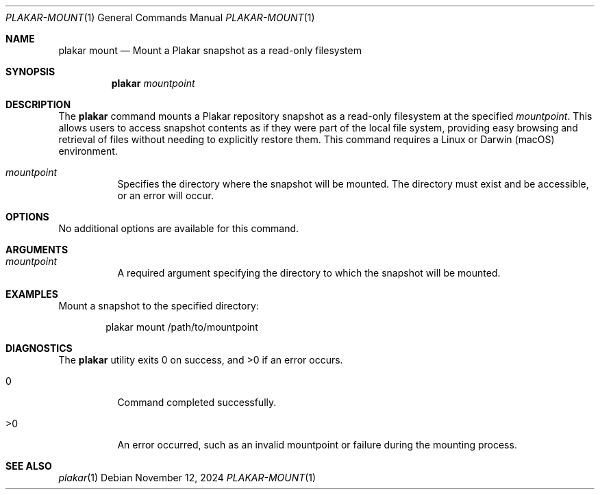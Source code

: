 .Dd November 12, 2024
.Dt PLAKAR-MOUNT 1
.Os
.Sh NAME
.Nm plakar mount
.Nd Mount a Plakar snapshot as a read-only filesystem
.Sh SYNOPSIS
.Nm
.Ar mountpoint
.Sh DESCRIPTION
The
.Nm
command mounts a Plakar repository snapshot as a read-only filesystem
at the specified
.Ar mountpoint .
This allows users to access snapshot contents as if they were part of
the local file system, providing easy browsing and retrieval of files
without needing to explicitly restore them.
This command requires a Linux or Darwin (macOS) environment.
.Bl -tag -width Ds
.It Ar mountpoint
Specifies the directory where the snapshot will be mounted.
The directory must exist and be accessible, or an error will occur.
.El
.Sh OPTIONS
No additional options are available for this command.
.Sh ARGUMENTS
.Bl -tag -width Ds
.It Ar mountpoint
A required argument specifying the directory to which the snapshot
will be mounted.
.El
.Sh EXAMPLES
Mount a snapshot to the specified directory:
.Bd -literal -offset indent
plakar mount /path/to/mountpoint
.Ed
.Sh DIAGNOSTICS
.Ex -std
.Bl -tag -width Ds
.It 0
Command completed successfully.
.It >0
An error occurred, such as an invalid mountpoint or failure during the
mounting process.
.El
.Sh SEE ALSO
.Xr plakar 1
